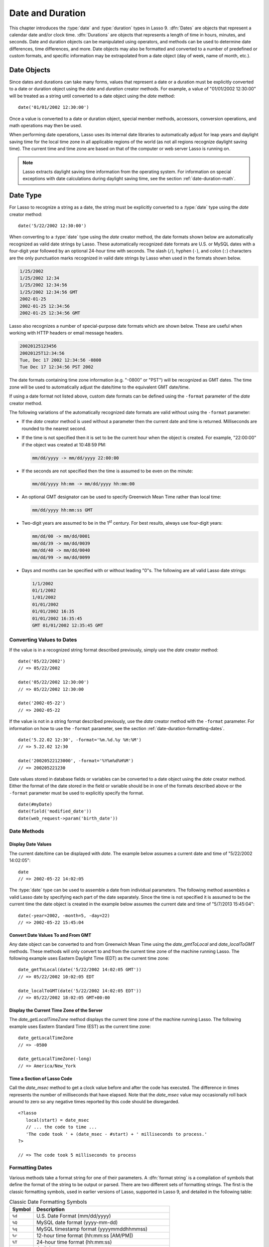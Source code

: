 .. _date-duration:

*****************
Date and Duration
*****************

This chapter introduces the :type:`date` and :type:`duration` types in Lasso 9.
:dfn:`Dates` are objects that represent a calendar date and/or clock time.
:dfn:`Durations` are objects that represents a length of time in hours, minutes,
and seconds. Date and duration objects can be manipulated using operators, and
methods can be used to determine date differences, time differences, and more.
Date objects may also be formatted and converted to a number of predefined or
custom formats, and specific information may be extrapolated from a date object
(day of week, name of month, etc.).


Date Objects
============

Since dates and durations can take many forms, values that represent a date or a
duration must be explicitly converted to a date or duration object using the
`date` and `duration` creator methods. For example, a value of "01/01/2002
12:30:00" will be treated as a string until converted to a date object using the
`date` method::

   date('01/01/2002 12:30:00')

Once a value is converted to a date or duration object, special member methods,
accessors, conversion operations, and math operations may then be used.

When performing date operations, Lasso uses its internal date libraries to
automatically adjust for leap years and daylight saving time for the local time
zone in all applicable regions of the world (as not all regions recognize
daylight saving time). The current time and time zone are based on that of the
computer or web server Lasso is running on.

.. note::
   Lasso extracts daylight saving time information from the operating system.
   For information on special exceptions with date calculations during daylight
   saving time, see the section :ref:`date-duration-math`.


Date Type
=========

For Lasso to recognize a string as a date, the string must be explicitly
converted to a :type:`date` type using the `date` creator method::

   date('5/22/2002 12:30:00')

When converting to a :type:`date` type using the `date` creator method, the date
formats shown below are automatically recognized as valid date strings by Lasso.
These automatically recognized date formats are U.S. or MySQL dates with a
four-digit year followed by an optional 24-hour time with seconds. The slash
(``/``), hyphen (``-``), and colon (``:``) characters are the only punctuation
marks recognized in valid date strings by Lasso when used in the formats shown
below.

.. code-block:: none

   1/25/2002
   1/25/2002 12:34
   1/25/2002 12:34:56
   1/25/2002 12:34:56 GMT
   2002-01-25
   2002-01-25 12:34:56
   2002-01-25 12:34:56 GMT

Lasso also recognizes a number of special-purpose date formats which are shown
below. These are useful when working with HTTP headers or email message headers.

.. code-block:: none

   20020125123456
   20020125T12:34:56
   Tue, Dec 17 2002 12:34:56 -0800
   Tue Dec 17 12:34:56 PST 2002

The date formats containing time zone information (e.g. "-0800" or "PST") will
be recognized as GMT dates. The time zone will be used to automatically adjust
the date/time to the equivalent GMT date/time.

If using a date format not listed above, custom date formats can be defined
using the ``-format`` parameter of the `date` creator method.

The following variations of the automatically recognized date formats are valid
without using the ``-format`` parameter:

-  If the `date` creator method is used without a parameter then the current
   date and time is returned. Milliseconds are rounded to the nearest second.

-  If the time is not specified then it is set to be the current hour when the
   object is created. For example, "22:00:00" if the object was created at
   10:48:59 PM:

   .. code-block:: none

      mm/dd/yyyy -> mm/dd/yyyy 22:00:00

-  If the seconds are not specified then the time is assumed to be even on the
   minute:

   .. code-block:: none

      mm/dd/yyyy hh:mm -> mm/dd/yyyy hh:mm:00

-  An optional GMT designator can be used to specify Greenwich Mean Time rather
   than local time:

   .. code-block:: none

      mm/dd/yyyy hh:mm:ss GMT

-  Two-digit years are assumed to be in the 1\ :sup:`st` century. For best
   results, always use four-digit years:

   .. code-block:: none

      mm/dd/00 -> mm/dd/0001
      mm/dd/39 -> mm/dd/0039
      mm/dd/40 -> mm/dd/0040
      mm/dd/99 -> mm/dd/0099

-  Days and months can be specified with or without leading "0"s. The following
   are all valid Lasso date strings:

   .. code-block:: none

      1/1/2002
      01/1/2002
      1/01/2002
      01/01/2002
      01/01/2002 16:35
      01/01/2002 16:35:45
      GMT 01/01/2002 12:35:45 GMT


Converting Values to Dates
--------------------------

If the value is in a recognized string format described previously, simply use
the `date` creator method::

   date('05/22/2002')
   // => 05/22/2002

   date('05/22/2002 12:30:00')
   // => 05/22/2002 12:30:00

   date('2002-05-22')
   // => 2002-05-22

If the value is not in a string format described previously, use the `date`
creator method with the ``-format`` parameter. For information on how to use the
``-format`` parameter, see the section :ref:`date-duration-formatting-dates`. ::

   date('5.22.02 12:30', -format='%m.%d.%y %H:%M')
   // => 5.22.02 12:30

   date('20020522123000', -format='%Y%m%d%H%M')
   // => 200205221230

Date values stored in database fields or variables can be converted to a date
object using the `date` creator method. Either the format of the date stored in
the field or variable should be in one of the formats described above or the
``-format`` parameter must be used to explicitly specify the format. ::

   date(#myDate)
   date(field('modified_date'))
   date(web_request->param('birth_date'))


Date Methods
------------

.. type:: date
.. method:: date()
.. method:: date(\
      -year= ?, -month= ?, -day= ?, \
      -hour= ?, -minute= ?, -second= ?, \
      -dateGMT= ?, -locale::locale= ?\
   )
.. method:: date(date::string, -format::string= ?, -locale::locale= ?)
.. method:: date(date::integer, -locale::locale= ?)
.. method:: date(date::decimal, -locale::locale= ?)
.. method:: date(date::date, -locale::locale= ?)

   All the various creator methods that can be used to create a date object.
   When called without parameters, it returns a date object with the current
   date and time. A date object can be created from properly formatted strings,
   integers, decimals, and dates. A date object can also be created by passing
   valid values to the keyword parameters ``-second``, ``-minute``, ``-hour``,
   ``-day``, ``-month``, ``-year``, and ``-dateGMT``. Each creator method also
   allows for specifying a locale object to use with the ``-locale`` keyword
   parameter. (By default this is set to what the `locale_default` method
   returns.)

.. method:: date_format(value, format::string)
.. method:: date_format(value, -format::string)

   Returns the passed-in date parameter in the specified format. Requires a date
   object or any valid objects that can be converted to a date (it automatically
   recognizes the same formats as the `date` creator methods). The format can be
   specified as the second parameter or as the value part of a ``-format``
   keyword parameter and defines the format for the return value. See the
   :ref:`date-duration-formatting-dates` section below for more details on
   format strings.

.. method:: date_setFormat(format::string)

   Sets the date format for date objects to use for output for an entire Lasso
   thread. The required parameter is a format string.

.. method:: date_gmtToLocal(value)

   Converts the date/time of any object that can be converted to a date object
   from Greenwich Mean Time to the local time of the machine running Lasso 9.

.. method:: date_localToGMT(value)

   Converts the date/time of any object that can be converted to a date object
   from local time to Greenwich Mean Time.

.. method:: date_getLocalTimeZone()

   Returns the current time zone of the machine running Lasso 9 as a standard
   GMT offset string (e.g. "-0700"). Optional ``-long`` parameter shows the name
   of the time zone (e.g. "America/New_York").

.. method:: date_minimum()

   Returns the minimum possible date recognized by a date object in Lasso.

.. method:: date_maximum()

   Returns the maximum possible date recognized by a date object in Lasso.

.. method:: date_msec()

   Returns an integer representing the number of milliseconds recorded on the
   machine's internal clock. Can be used for general timing of code execution.


Display Date Values
^^^^^^^^^^^^^^^^^^^

The current date/time can be displayed with `date`. The example below assumes
a current date and time of "5/22/2002 14:02:05"::

   date
   // => 2002-05-22 14:02:05

The :type:`date` type can be used to assemble a date from individual parameters.
The following method assembles a valid Lasso date by specifying each part of the
date separately. Since the time is not specified it is assumed to be the current
time the date object is created in the example below assumes the current date
and time of "5/7/2013 15:45:04"::

   date(-year=2002, -month=5, -day=22)
   // => 2002-05-22 15:45:04


Convert Date Values To and From GMT
^^^^^^^^^^^^^^^^^^^^^^^^^^^^^^^^^^^

Any date object can be converted to and from Greenwich Mean Time using the
`date_gmtToLocal` and `date_localToGMT` methods. These methods will only convert
to and from the current time zone of the machine running Lasso. The following
example uses Eastern Daylight Time (EDT) as the current time zone::

   date_gmtToLocal(date('5/22/2002 14:02:05 GMT'))
   // => 05/22/2002 10:02:05 EDT

   date_localToGMT(date('5/22/2002 14:02:05 EDT'))
   // => 05/22/2002 18:02:05 GMT+00:00


Display the Current Time Zone of the Server
^^^^^^^^^^^^^^^^^^^^^^^^^^^^^^^^^^^^^^^^^^^

The `date_getLocalTimeZone` method displays the current time zone of the machine
running Lasso. The following example uses Eastern Standard Time (EST) as the
current time zone::

   date_getLocalTimeZone
   // => -0500

   date_getLocalTimeZone(-long)
   // => America/New_York


Time a Section of Lasso Code
^^^^^^^^^^^^^^^^^^^^^^^^^^^^

Call the `date_msec` method to get a clock value before and after the code has
executed. The difference in times represents the number of milliseconds that
have elapsed. Note that the `date_msec` value may occasionally roll back around
to zero so any negative times reported by this code should be disregarded. ::

   <?lasso
      local(start) = date_msec
      // ... the code to time ...
      'The code took ' + (date_msec - #start) + ' milliseconds to process.'
   ?>

   // => The code took 5 milliseconds to process


.. _date-duration-formatting-dates:

Formatting Dates
----------------

Various methods take a format string for one of their parameters. A :dfn:`format
string` is a compilation of symbols that define the format of the string to be
output or parsed. There are two different sets of formatting strings. The
first is the classic formatting symbols, used in earlier versions of Lasso,
supported in Lasso 9, and detailed in the following table:

.. tabularcolumns:: |l|L|

.. _date-duration-formatting-symbols:

.. table:: Classic Date Formatting Symbols

   ====== ======================================================================
   Symbol Description
   ====== ======================================================================
   ``%d`` U.S. Date Format (mm/dd/yyyy)
   ``%Q`` MySQL date format (yyyy-mm-dd)
   ``%q`` MySQL timestamp format (yyyymmddhhmmss)
   ``%r`` 12-hour time format (hh:mm:ss [AM/PM])
   ``%T`` 24-hour time format (hh:mm:ss)
   ``%Y`` 4-digit year
   ``%y`` 2-digit year
   ``%m`` Month number (01=January, 12=December)
   ``%B`` Full English month name (e.g. "January")
   ``%b`` Abbreviated English month name (e.g. "Jan")
   ``%d`` Day of month (01--31)
   ``%w`` Day of week (01=Sunday, 07=Saturday)
   ``%W`` Week of year
   ``%A`` Full English weekday name (e.g. "Wednesday")
   ``%a`` Abbreviated English weekday name (e.g. "Wed")
   ``%H`` 24-hour time hour (0--23)
   ``%h`` 12-hour time hour (1--12)
   ``%M`` Minute (0--59)
   ``%S`` Second (0--59)
   ``%p`` AM/PM for 12-hour time
   ``%G`` GMT time zone indicator
   ``%z`` Time zone offset in relation to GMT (e.g. +0100, -0800)
   ``%Z`` Time zone designator (e.g. PST, GMT-1, GMT+12)
   ``%%`` Percent character
   ====== ======================================================================

Each of the date format symbols that returns a number automatically pads that
number with "0" so all values returned by the method are the same length.

-  An optional underscore (``_``) between the percent sign (``%``) and the
   letter designating the symbol specifies that a space should be used instead
   of "0" for the padding character (e.g. ``%_m`` returns the month number with
   space padding).
-  An optional hyphen (``-``) between the percent sign (``%``) and the letter
   designating the symbol specifies that no padding should be performed (e.g.
   ``%-m`` returns the month number with no padding).
-  A literal percent sign can be inserted using ``%%``.

.. note::
   If the ``%z`` or ``%Z`` symbols are used when parsing a date, the resulting
   date object will represent the equivalent GMT date/time.

Starting in Lasso 9, Lasso also recognizes the ICU formatting strings for both
creating and displaying dates. These format strings simply use letters to
specify the format without any flags (such as the ``%`` character). For example,
to output a two-digit year, the ICU format string is ``yy`` and to output it as
a four-digit year, it's ``yyyy``. Because of this, characters that are not
symbols need to be escaped if they are in the format string. To escape
characters in an ICU format string, wrap them in single quotes.

See the ICU website for a detailed list of `ICU format string symbols`_.

.. note::
   Format strings in Lasso 9 can contain both percent-based formatting as well
   as ICU formatting in the same string. Because of this, be sure you properly
   escape any characters you don't want treated as format delimiters in your
   format string. For example, if the current date was "2013-03-09 20:15:30",
   the following code: ``date->format("day: %A")`` would produce "9PM2013:
   Saturday" as the "day" portion of the format string would be treated as part
   of ICU formatting. Wrapping in single quotes mitigates this:
   ``date->format("'day: '%A")``.


Convert Date Strings to Various Formats
^^^^^^^^^^^^^^^^^^^^^^^^^^^^^^^^^^^^^^^

The following examples show how to use `date_format` to output either Lasso date
objects or valid Lasso date strings to alternate formats::

   date_format('06/14/2001', -format='%A, %B %d')
   // => Thursday, June 14

   date_format('06/14/2001', '%a, %b %d')
   // => Thu, Jun 14

   date_format('2001-06-14', -format='%Y%m%d%H%M')
   // => 200106141600

   date_format(date('1/4/2002'), '%m.%d.%y')
   // => 01.04.02

   date_format(date('1/4/2002 02:30:00'), -format='%B, %Y')
   // => January, 2002

   date_format(date('1/4/2002 02:30:00'), '%r')
   // => 02:30:00 AM

   date_format(date, -format="y-MM-dd")
   // => 2013-02-24


Import and Export Dates from MySQL
^^^^^^^^^^^^^^^^^^^^^^^^^^^^^^^^^^

A common conversion in Lasso is converting MySQL dates to and from U.S. dates.
Dates are stored in MySQL in the format "yyyy-mm-dd". The following example
shows how to import a date in this format and then output it to U.S. date format
using the `date_format` method::

   date_format('2001-05-22', -format='%-D')
   // => 5/22/2001

   date_format('5/22/2001', -format='%Q')
   // => 2001-05-22

   date_format(date('2001-05-22'), '%D')
   // => 05/22/2001

   date_format(date('5/22/2001'), '%Q')
   // => 2001-05-22


Set a Custom Date Format for a Thread
^^^^^^^^^^^^^^^^^^^^^^^^^^^^^^^^^^^^^

Use the `date_setFormat` method. This allows all date objects in a thread to be
output in a custom format without the use of the `date_format` or `date->format`
methods. The format specified is only valid for the currently executing thread
after the `date_setFormat` method has been called::

   date_setFormat('%m%d%y')

The example above means that from now on in the currently executing thread, all
dates converted to strings will use that format. ::

   date('01/01/2002')
   // => 010102


Date Formatting Methods
-----------------------

In addition to `date_format` and `date_setFormat`, Lasso 9 also offers the
`date->format` and `date->setFormat` member methods for performing formatting
adjustments on date objects.

.. member:: date->format()
.. member:: date->format(format::string, -locale::locale= ?)
.. member:: date->format(-format::string, -locale::locale= ?)

   Outputs the date object in the specified format. If no format is passed, the
   current format stored with the object will be used. Otherwise, it requires a
   format string to specify the format. Optionally takes a :type:`locale` object
   to set its locale.

.. member:: date->setFormat(format::string)

   Sets a date output format for a particular date object. Requires a format
   string as a parameter.

.. member:: date->getFormat()

   Returns the current format string set for the current date object. This will
   always return an ICU format string.

.. member:: date->clear()

   Resets the specified fields to their default values. The following fields can
   be specified as keyword parameters: ``-second``, ``-minute``, ``-hour``,
   ``-day``, ``-week``, ``-month``, ``-year``. If no parameters are specified,
   then the entire date is reset to default values.

.. member:: date->set(...)

   Sets one or more elements of the date to a new value. If a field overflows
   then other fields may be modified as well. For example, if you have the date
   "3/31/2008" and you set the month to "2" then the day will be adjusted to
   "29" automatically resulting in "2/29/2008".

   Elements must be specified as :samp:`{keyword}={value}` parameters. See the
   table :ref:`date-duration-field-elements` for the full list of parameters
   that this method can set.

.. member:: date->get(...)

   Returns the current value for the specified field of the current date object.
   Only one field value can be fetched at a time. Note that many of the more
   common fields can also be retrieved through individual member methods.

   See the table :ref:`date-duration-field-elements` for the full list of
   parameters that this method can retrieve.

.. tabularcolumns:: |l|L|

.. _date-duration-field-elements:

.. table:: Date Field Elements for ``get`` and ``set``

   ====================== ======================================================
   Parameter              Description
   ====================== ======================================================
   ``-year``              Specifies the year field for the date.
   ``-month``             Specifies the month field for the date.
   ``-week``              Specifies the week field for the date.
   ``-day``               Specifies the day field for the date.
   ``-hour``              Specifies the hour field for the date.
   ``-minute``            Specifies the minute field for the date.
   ``-second``            Specifies the second field for the date.
   ``-weekofyear``        Specifies the week of year field for the date.
   ``-weekofmonth``       Specifies the week of month field for the date.
   ``-dayofmonth``        Specifies the day of month field for the date.
   ``-dayofyear``         Specifies the day of year field for the date.
   ``-dayofweek``         Specifies the day of week field for the date.
   ``-dayofweekinmonth``  Specifies the day of week in month field for the date.
   ``-ampm``              Specifies the am/pm field for the date.
   ``-hourofday``         Specifies the hour of day field for the date.
   ``-zoneoffset``        Specifies the time zone offset field for the date.
   ``-dstoffset``         Specifies the DST offset field for the date.
   ``-yearwoy``           Specifies the year week of year field for the date.
   ``-dowlocal``          Specifies the local day of week field for the date.
   ``-extendedyear``      Specifies the extended year field for the date.
   ``-julianday``         Specifies the julian day field for the date.
   ``-millisecondsinday`` Specifies the milliseconds in day field for the date.
   ====================== ======================================================


Convert Date Objects to Various Formats
^^^^^^^^^^^^^^^^^^^^^^^^^^^^^^^^^^^^^^^

The following examples show how to output date objects in alternate formats
using the `date->format` method::

   local(my_date) = date('2002-06-14 00:00:00')
   #my_date->format('%A, %B %d')
   // => Friday, June 14

   local(my_date) = date('06/14/2002 09:00:00')
   #my_date->format('%Y%m%d%H%M')
   // => 200206140900

   local(my_date) = date('01/31/2002')
   #my_date->format('%d.%m.%y')
   // => 31.01.02

   local(my_date) = date('09/01/2002')
   #my_date->format('%B, %Y')]
   // => September, 2002


Set an Output Format for a Specific Date Object
^^^^^^^^^^^^^^^^^^^^^^^^^^^^^^^^^^^^^^^^^^^^^^^

Use the `date->setFormat` method. This causes all instances of a particular
date object to be output in a specified format::

   local(my_date) = date('01/01/2002')
   #my_date->setFormat('%m%d%y')

The example above causes all instances of ``#my_date`` in the current code to be
output in a custom format without the `date_format` or `date->format`
methods::

   #my_date
   // => 010102


Use Locales to Format Dates
^^^^^^^^^^^^^^^^^^^^^^^^^^^

Lasso 9 introduces a new :type:`locale` type that allows for automatically
formatting things such as dates and currency based on known standards for
various locations. You can use :type:`locale` objects to output dates in these
standard formats.

.. type:: locale
.. method:: locale(language::string, country::string =?, variant::string =?)

   Creates a :type:`locale` object which may be used to format the output of
   various data in the manner specified by the locale.

   The method requires one parameter which is the 2-letter ISO-639_ code of the
   language, and accepts optional parameters for the 2-letter ISO-3166_ country
   code and a variant code which allows further refinement to the locale.

.. member:: locale->format(as::date, style::integer =?, andTime::integer =?, addlFlag::integer =?)

   Display a date in the format of the given locale. The method requires one
   parameter which is the date value to be formatted. When formatting dates, the
   method accepts up to 3 additional integer flags which specify different
   date/time formatting types.

The following example creates two locale objects (one for the U.S. and one for
Canada) and uses them to output the date in the format for each locale::

   local(my_date) = date('01/01/2005 08:40:33 AM')
   local(en_us)   = locale('en', 'US')
   local(en_ca)   = locale('en', 'CA')

   #en_us->format(#my_date, 1)
   #en_ca->format(#my_date, 1)

   // =>
   // January 1, 2005
   // 1 January, 2005


Date Accessor Methods
---------------------

A date accessor method returns a specific integer or string value from a date
object, such as the name of the current month or the seconds of the time.

.. member:: date->year()

   Returns a four-digit integer representing the year for the date object
   (defaults to current date).

.. member:: date->month(-long::boolean= ?, -short::boolean= ?)

   Returns the numerical month (1=January, 12=December) for the date object.
   Optional ``-long`` parameter returns the full month name (e.g. "January") or
   an optional ``-short`` parameter returns an abbreviated month name (e.g.
   "Jan").

.. member:: date->week()
.. member:: date->weekOfYear()

   Returns the numerical week of the year (out of 52) for the date object.

.. member:: date->weekOfMonth()

   Returns the numerical week of the month for the date object.

.. member:: date->dayOfWeekInMonth()

   Returns the numerical day of week in month for the date object.

.. member:: date->dayOfYear()

   Returns the numerical day of the year (out of 365) for the date object. Will
   work for leap years as well (out of 366).

.. member:: date->day()
.. member:: date->dayOfMonth()

   Returns the numerical day of the month (e.g. 15) for the date object.

.. member:: date->dayOfWeek()

   Returns the numerical day of the week (1=Sunday, 7=Saturday) for the date
   object.

.. member:: date->hour()
.. member:: date->hourOfDay()

   Returns the hour (0--23) for the date object.

.. member:: date->hourOfAMPM()

   Returns the relative hour (1--12) for the date object.

.. member:: date->minute()

   Returns the minute (0--59) for the date object.

.. member:: date->second()

   Returns the second (0--59) for the date object.

.. member:: date->millisecond()

   Returns the millisecond (0--59) for the date object.

.. member:: date->time()

   Returns the time for the date object.

.. member:: date->ampm()

   Returns "0" if the time is before noon and "1" if the time is noon or later.

.. member:: date->am()

   Returns "true" if the time is in the morning (before noon), otherwise returns
   "false".

.. member:: date->pm()

   Returns "true" if the time is in the evening (noon or after), otherwise
   returns "false".

.. member:: date->timezone()

   Returns the set time zone for the date object. Defaults to the current time
   zone of the server.

.. member:: date->zoneOffset()

   Returns the time zone offset field for the date object.

.. member:: date->gmt()

   Returns "true" if the date object is in GMT time and "false" if it is in
   local time.

.. member:: date->dst()

   Returns "true" if the date object is in daylight saving time and "false" if
   it is not.

.. member:: date->dstOffset()

   Returns the daylight saving time (DST) offset field for the date object.
   Returns "0" if the date for the time zone is not experiencing daylight
   savings.

.. member:: date->asInteger()

   Returns "epoch time", the number of seconds from 1/1/1970 to the time of the
   date object.


Using Date Accessors
^^^^^^^^^^^^^^^^^^^^

The individual parts of a date object can be displayed using the :type:`date`
type member methods::

   date('5/22/2002 14:02:05')->year
   // => 2002

   date('5/22/2002 14:02:05')->month
   // => 5

   date('2/22/2002 14:02:05')->month(-long)
   // => February

   date('5/22/2002 14:02:05')->day
   // => 22

   date('5/22/2002 14:02:05')->dayOfWeek
   // => 4

   date('5/22/2002 14:02:05')->time
   // => 14:02:05

   date('5/22/2002 14:02:05')->hour
   // => 14

   date('5/22/2002 14:02:05')->minute
   // => 2

   date('5/22/2002 14:02:05')->second
   // => 5

The `date->millisecond` method can only return the current number of
milliseconds (as related to the clock time) for the machine running Lasso::

   date->millisecond
   // => 957


Duration Type
=============

A :type:`duration` is a special type that represents a length of time. A
duration is not a 24-hour clock time, and may represent any number of hours,
minutes, or seconds.

Similar to dates, durations must be created using `duration` creator methods
before they can be manipulated. Durations may be converted from a
"hours:minutes:seconds"-formatted string, or just as seconds. ::

   duration('1:00:00')
   // => 1:00:00

   duration(3600)
   // => 1:00:00

Once an object has been created as a :type:`duration` type, duration
calculations and accessors may then be used. Durations are especially useful for
calculating lengths of time under 24 hours, though they can be used for any
lengths of time. Durations are based on start and end date/time objects. These
start and end date/times are either specified when creating the duration or the
current date/time is used as the start date/time while the end date/time is
calculated based on the specified length for the duration.


Duration Methods
----------------

.. type:: duration
.. method:: duration(time::string)
.. method:: duration(time::integer)
.. method:: duration(start::date, end::date)
.. method:: duration(start::string, end::string)
.. method:: duration(-year= ?, -week= ?, -day= ?, -hour= ?, -minute= ?, -second= ?)

   Creates a duration object. Accepts a duration string for
   ``'hours:minutes:seconds'``, an integer number of seconds, or a start and end
   date specified as either dates or strings that can be converted to dates. Or
   by specifying one or more of the following keyword parameters to add the
   amount of time indicated by the name of the keyword parameter: ``-year``,
   ``-week``, ``-day``, ``-hour``, ``-minute``, or ``-second``.

.. member:: duration->year()

   Returns the integer number of years in a duration (based on the specified
   start and end date or based on a start date of when the duration object was
   created with an end date dependant on the specified length of time).

.. member:: duration->month()

   Returns the integer number of months in a duration (based on the specified
   start and end date or based on a start date of when the duration object was
   created with an end date dependant on the specified length of time).

.. member:: duration->week()

   Returns the integer number of weeks in the duration.

.. member:: duration->day()

   Returns the integer number of days in the duration.

.. member:: duration->hour()

   Returns the integer number of hours in the duration.

.. member:: duration->minute()

   Returns the integer number of minutes in the duration.

.. member:: duration->second()

   Returns the integer number of seconds in the duration.


Create and Display Durations
^^^^^^^^^^^^^^^^^^^^^^^^^^^^

Durations can be created using the `duration` creator method with the ``-week``,
``-day``, ``-hour``, ``-minute``, and ``-second`` parameters. This always
returns a duration object whose `duration->asString` method returns a string in
"hours:minutes:seconds" format. ::

   duration(-week=5, -day=3, -hour=12)
   // => 924:00:00

   duration(-day=4, -hour=2, -minute=30)
   // => 98:30:00

   duration(-hour=12, -minute=45, -second=50)
   // => 12:45:50

   duration(-hour=3, -minute=30)
   // => 03:30:00

   duration(-minute=15, -second=30)
   // => 00:15:30

   duration(-second=30)
   // => 00:00:30

Specific elements of time can be returned from a duration using the accessor
member methods. ::

   duration('8766:30:45')->year
   // => 1

   duration('8766:30:45')->month
   // => 12

   duration('8766:30:45')->week
   // => 52

   duration('8766:30:45')->day
   // => 365

   duration('8766:30:45')->hour
   // => 8766

   duration('8766:30:45')->minute
   // => 525990

   duration('8766:30:45')->second
   // => 31559445


.. _date-duration-math:

Date and Duration Math
======================

Date calculations in Lasso 9 can be performed by using special ``date_…``
methods, :type:`date` member methods, and operators. Date calculations that can
be performed include adding or subtracting year, month, week, day, and time
increments to and from dates, and calculations with durations.

.. important::
   Lasso does not account for changes to and from daylight saving time when
   performing date math and duration calculations. One should take this into
   consideration when performing a date or duration calculation across dates
   that encompass a change to or from daylight saving time, as the resulting
   date may be off by an hour.


Date Math Methods
-----------------

Lasso 9 provides a few top-level methods for performing date calculations.
These methods are summarized below.

.. method:: date_add(\
      value, \
      -millisecond::integer= ?, \
      -second::integer= ?, \
      -minute::integer= ?, \
      -hour::integer= ?, \
      -day::integer= ?, \
      -week::integer= ?, \
      -month::integer= ?, \
      -year::integer= ?\
   )

   Returns a date value generated by adding a specified amount of time to a
   specified date object or valid date string. The first parameter is a date
   object or valid value that can be converted to a date. Keyword/value
   parameters define what should be added to the first parameter.

.. method:: date_subtract(\
      value, \
      -millisecond::integer= ?, \
      -second::integer= ?, \
      -minute::integer= ?, \
      -hour::integer= ?, \
      -day::integer= ?, \
      -week::integer= ?, \
      -month::integer= ?, \
      -year::integer= ?\
   )

   Returns a date value generated by subtracting a specified amount of time from
   a specified date value. The first parameter is a Lasso date object or valid
   value that can be converted to a date. Keyword/value parameters define what
   should be subtracted from the first parameter.

.. method:: date_difference(value, when, ...)

   Returns the time difference between two specified dates. A duration is the
   default return value. Optional parameters may be used to output a specific
   integer time value instead of a duration: ``-millisecond``, ``-second``,
   ``-minute``, ``-hour``, ``-day``, ``-week``, ``-month``, or ``-year``.


Add Time to a Date
^^^^^^^^^^^^^^^^^^

Using the `date_add` method, a specified number of hours, minutes, seconds,
days, or weeks can be added to a date object or valid value that can be
converted to a date. The following examples show the result of adding different
values to the current date of "5/22/2002 14:02:05"::

   date_add(date, -second=15)
   // => 2002-05-22 14:02:20

   date_add(date, -minute=15)
   // => 2002-05-22 14:17:05

   date_add(date, -hour=15)
   // => 2002-05-23 05:02:05

   date_add(date, -day=15)
   // => 2002-06-06 14:02:05

   date_add(date, -week=15)
   // => 2002-09-04 14:02:05

   date_add(date, -month=6)
   // => 2002-11-22 14:02:05

   date_add(date, -year=1)
   // => 2003-05-22 14:02:05


Subtract Time from a Date
^^^^^^^^^^^^^^^^^^^^^^^^^

Using the `date_subtract` method, a specified number of hours, minutes, seconds,
days, or weeks can be subtracted a date object or valid value that can be
converted to a date. The following examples show the result of subtracting
different values from the date "5/22/2001 14:02:05"::

   date_subtract(date('5/22/2001 14:02:05'), -second=15)
   // => 05/22/2001 14:01:50

   date_subtract(date('5/22/2001 14:02:05'), -minute=15)
   // => 05/22/2001 13:47:05

   date_subtract(date('5/22/2001 14:02:05'), -hour=15)
   // => 05/21/2001 23:02:05

   date_subtract('5/22/2001 14:02:05', -day=15)
   // => 05/7/2001 14:02:05

   date_subtract('5/22/2001 14:02:05', -week=15)
   // => 02/6/2001 14:02:05


Determine the Duration Between Two Dates
^^^^^^^^^^^^^^^^^^^^^^^^^^^^^^^^^^^^^^^^

Use the `date_difference` method. The following examples show how to calculate
the time difference between two date object or valid values that can be
converted to a date::

   date_difference(date('5/23/2002'), date('5/22/2002'))
   // => 24:00:00

   date_difference(date('5/23/2002'), date('5/22/2002'), -second)
   // => 86400

   date_difference(date('5/23/2002'), '5/22/2002', -minute)
   // => 1440

   date_difference(date('5/23/2002'), '5/22/2002', -hour)
   // => 24

   date_difference('5/23/2002', date('5/22/2002'), -day)
   // => 1

   date_difference('5/23/2002', date('5/30/2002'), -week)
   // => -1

   date_difference('5/23/2002', '6/23/2002', -month)
   // => -1

   date_difference('5/23/2002', '5/23/2001', -year)
   // => 1


Date Math Member Methods
------------------------

Lasso 9 provides member methods that perform date math operations on date
objects. These methods are used for adding durations to dates, subtracting a
duration from a date, and determining a duration between two dates. These
methods are summarized below.

.. member:: date->add(...)

   Adds a specified amount of time to a date object. Can pass a duration object
   or specify the amount of time by passing keyword parameters to define what
   values should be added to the object: ``-second``, ``-minute``, ``-hour``,
   ``-day``, ``-week``, ``-month``, or ``-year``.

.. member:: date->roll(...)

   Like `date->add`, this method adds the specified amount of time to the
   current date object. However, unlike `date->add`, only the specified field is
   adjusted. For example, rolling 60 minutes doesn't change the date at all
   since the minute field will roll back to its original value and the hour
   field will not be modified. Valid fields to roll are ``-second``,
   ``-minute``, ``-hour``, ``-day``, ``-week``, ``-month``, or ``-year``.

.. member:: date->subtract(...)

   Subtracts a specified amount of time from a date object. Can pass a duration
   object or specify the amount of time by passing keyword/value parameters to
   define what should be subtracted from the object: ``-millisecond``,
   ``-second``, ``-minute``, ``-hour``, ``-day``, or ``-week``.

.. member:: date->difference(when, ...)

   Calculates the duration between two date objects. The first parameter must be
   a valid value that can be converted to a date. By default, this method
   returns a duration object, but will return an integer time value if one of
   the following optional parameter is specified: ``-millisecond``, ``-second``,
   ``-minute``, ``-hour``, ``-day``, ``-week``, ``-month``, or ``-year``.

.. member:: date->daysBetween(other::date)

   Requires another date object as a parameter and returns the number of days
   between the current date object and the specified date object.

.. member:: date->businessDaysBetween(other::date)

   Requires another date object as a parameter and returns the number of
   business days between the current date object and the specified date object.

.. member:: date->hoursBetween(other::date)

   Requires another date object as a parameter and returns the number of hours
   between the current date object and the specified date object.

.. member:: date->minutesBetween(other::date)

   Requires another date object as a parameter and returns the number of minutes
   between the current date object and the specified date object.

.. member:: date->secondsBetween(other::date)

   Requires another date object as a parameter and returns the number of seconds
   between the current date object and the specified date object.

.. note::
   The `date->add`, `date->roll`, and `date->subtract` methods do not return any
   values, but are instead used to change the value of the object calling them.


Add Time to a Date
^^^^^^^^^^^^^^^^^^

Use the `date->add` method. The following examples show how to add a duration to
a date and display that date::

   local(my_date) = date('5/22/2002')
   #my_date->add(duration('24:00:00'))
   #my_date
   // => 05/23/2002

   local(my_date) = date('5/22/2002 00:00:00')
   #my_date->add(duration(3600))
   #my_date
   // => 05/22/2002 01:00:00

   local(my_date) = date('5/22/2002')
   #my_date->add(-week=1)
   #my_date
   // => 05/29/2002


Subtract Time from a Date
^^^^^^^^^^^^^^^^^^^^^^^^^

Use the `date->subtract` method. The following examples show how to subtract a
duration from a date object and display that date::

   local(my_date) = date('5/22/2002')
   #my_date->subtract(duration('24:00:00'))
   #my_date
   // => 05/21/2002

   local(my_date) = date('5/22/2002 00:00:00')
   #my_date->subtract(duration(7200))
   #my_date
   // => 05/21/2002 22:00:00

   local(my_date) = date('5/22/2002')
   #my_date->subtract(-day=3)
   #my_date
   // => 05/19/2002


Determine the Duration Between Two Dates
^^^^^^^^^^^^^^^^^^^^^^^^^^^^^^^^^^^^^^^^

Use the `date->difference` method. The following examples show how to calculate
the time difference between two dates and display as a duration::

   local(my_date) = date('5/15/2002 00:00:00')
   #my_date->difference(date('5/22/2002 01:30:00'))
   // => 169:30:00

   local(my_date) = date('5/15/2002')
   #my_date->difference(date('5/22/2002'), -day)
   // => 7


Date Math Operators
-------------------

Lasso 9 has the ability to perform date and duration calculations using math
operators (similar to integer objects). If a date or duration appears to the
left of a math operator then the appropriate math operation will be performed
and the result will be a date or duration as appropriate.

.. member:: date->+(rhs)

   A duration can be added to a date or two durations summed using the ``+``
   operator.

.. member:: date->-(rhs)

   A duration can be subtracted from a date or duration or the duration between
   two dates can be determined using the ``-`` operator.


Add or Subtract Dates and Durations
^^^^^^^^^^^^^^^^^^^^^^^^^^^^^^^^^^^

The following examples show addition and subtraction operations using dates and
durations::

   date('5/22/2002') + duration('24:00:00')
   // => 05/23/2002

   date('5/22/2002') - duration('48:00:00')
   // => 05/20/2002


Determine the Duration Between Two Dates
^^^^^^^^^^^^^^^^^^^^^^^^^^^^^^^^^^^^^^^^

The following calculates the duration between two dates using the subtraction
operator (``-``)::

   date('5/22/2002') - date('5/15/2002')
   // => 168:00:00


Add One Day to the Current Date
^^^^^^^^^^^^^^^^^^^^^^^^^^^^^^^

The following example adds one day to the current date::

   date + duration(-day=1)
   // => 2007-10-30 18:03:27


Return the Duration Between Now and a Future Date
^^^^^^^^^^^^^^^^^^^^^^^^^^^^^^^^^^^^^^^^^^^^^^^^^

The following example returns the duration between the current date and
12/31/2250::

   date('12/31/2250') - date
   // => 2079000:56:08

.. _ICU format string symbols: http://userguide.icu-project.org/formatparse/datetime#TOC-Date-Time-Format-Syntax
.. _ISO-639: http://www.loc.gov/standards/iso639-2/
.. _ISO-3166: http://www.iso.org/iso/prods-services/iso3166ma/02iso-3166-code-lists/country_names_and_code_elements
